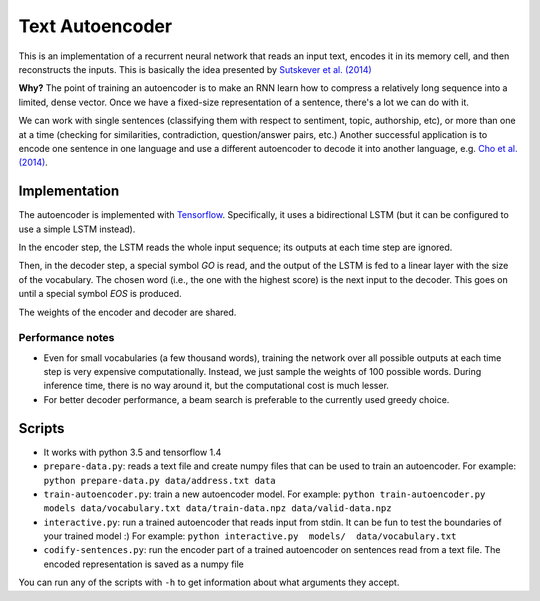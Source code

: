 Text Autoencoder
================

This is an implementation of a recurrent neural network that reads an input text, encodes it in its memory cell, and then reconstructs the inputs. This is basically the idea presented by `Sutskever et al. (2014) <https://papers.nips.cc/paper/5346-sequence-to-sequence-learning-with-neural-networks.pdf>`_

**Why?** The point of training an autoencoder is to make an RNN learn how to compress a relatively long sequence into a limited, dense vector. Once we have a fixed-size representation of a sentence, there's a lot we can do with it.

We can work with single sentences (classifying them with respect to sentiment, topic, authorship, etc), or more than one at a time (checking for similarities, contradiction, question/answer pairs, etc.) Another successful application is to encode one sentence in one language and use a different autoencoder to decode it into another language, e.g. `Cho et al. (2014) <https://arxiv.org/abs/1406.1078>`_.

Implementation
--------------

The autoencoder is implemented with `Tensorflow <http://tensorflow.org>`_. Specifically, it uses a bidirectional LSTM (but it can be configured to use a simple LSTM instead).

In the encoder step, the LSTM reads the whole input sequence; its outputs at each time step are ignored.

Then, in the decoder step, a special symbol *GO* is read, and the output of the LSTM is fed to a linear layer with the size of the vocabulary. The chosen word (i.e., the one with the highest score) is the next input to the decoder. This goes on until a special symbol *EOS* is produced.

The weights of the encoder and decoder are shared.

Performance notes
^^^^^^^^^^^^^^^^^

- Even for small vocabularies (a few thousand words), training the network over all possible outputs at each time step is very expensive computationally. Instead, we just sample the weights of 100 possible words. During inference time, there is no way around it, but the computational cost is much lesser.

- For better decoder performance, a beam search is preferable to the currently used greedy choice.

Scripts
-------

* It works with python 3.5 and tensorflow 1.4

* ``prepare-data.py``: reads a text file and create numpy files that can be used to train an autoencoder. For example: ``python prepare-data.py data/address.txt data``

* ``train-autoencoder.py``: train a new autoencoder model. For example: ``python train-autoencoder.py models data/vocabulary.txt data/train-data.npz data/valid-data.npz``

* ``interactive.py``: run a trained autoencoder that reads input from stdin. It can be fun to test the boundaries of your trained model :) For example: ``python interactive.py  models/  data/vocabulary.txt``

* ``codify-sentences.py``: run the encoder part of a trained autoencoder on sentences read from a text file. The encoded representation is saved as a numpy file

You can run any of the scripts with ``-h`` to get information about what arguments they accept.

